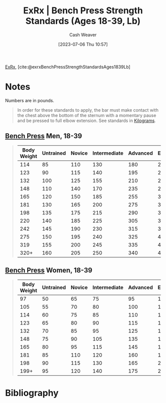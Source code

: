 :PROPERTIES:
:ROAM_REFS: [cite:@exrxBenchPressStrengthStandardsAges1839Lb]
:ID:       3a833b69-8ad4-4d09-b115-059bf30f5569
:LAST_MODIFIED: [2023-09-05 Tue 20:21]
:END:
#+title:  ExRx | Bench Press Strength Standards (Ages 18-39, Lb)
#+hugo_custom_front_matter: :slug "3a833b69-8ad4-4d09-b115-059bf30f5569"
#+author: Cash Weaver
#+date: [2023-07-06 Thu 10:57]
#+filetags: :reference:

[[id:f33704f3-8769-4e6e-8344-11b8a60a800a][ExRx]], [cite:@exrxBenchPressStrengthStandardsAges1839Lb]

* Notes

Numbers are in pounds.

#+begin_quote
In order for these standards to apply, the bar must make contact with the chest above the bottom of the sternum with a momentary pause and be pressed to full elbow extension. See standards in [[https://exrx.net/Testing/WeightLifting/BenchStandardsKg][Kilograms]].
#+end_quote

** [[https://exrx.net/WeightExercises/PectoralSternal/BBBenchPressPowerLift][Bench Press]] Men, 18-39

#+begin_quote
| Body Weight | Untrained | Novice | Intermediate | Advanced | Elite | World Record |
|-------------+-----------+--------+--------------+----------+-------+--------------|
|         114 |        85 |    110 |          130 |      180 |   220 |          437 |
|         123 |        90 |    115 |          140 |      195 |   240 |          455 |
|         132 |       100 |    125 |          155 |      210 |   260 |          464 |
|         148 |       110 |    140 |          170 |      235 |   290 |          503 |
|         165 |       120 |    150 |          185 |      255 |   320 |          539 |
|         181 |       130 |    165 |          200 |      275 |   345 |          556 |
|         198 |       135 |    175 |          215 |      290 |   360 |          609 |
|         220 |       140 |    185 |          225 |      305 |   380 |          616 |
|         242 |       145 |    190 |          230 |      315 |   395 |          671 |
|         275 |       150 |    195 |          240 |      325 |   405 |          675 |
|         319 |       155 |    200 |          245 |      335 |   415 |          704 |
|        320+ |       160 |    205 |          250 |      340 |   425 |          781 |
#+end_quote

** [[https://exrx.net/WeightExercises/PectoralSternal/BBBenchPressPowerLift][Bench Press]] Women, 18-39
#+begin_quote
| Body Weight | Untrained | Novice | Intermediate | Advanced | Elite | World Record |
|-------------+-----------+--------+--------------+----------+-------+--------------|
|          97 |        50 |     65 |           75 |       95 |   115 |          176 |
|         105 |        55 |     70 |           80 |      100 |   125 |          198 |
|         114 |        60 |     75 |           85 |      110 |   135 |          235 |
|         123 |        65 |     80 |           90 |      115 |   140 |          264 |
|         132 |        70 |     85 |           95 |      125 |   150 |          268 |
|         148 |        75 |     90 |          105 |      135 |   165 |          272 |
|         165 |        80 |     95 |          115 |      145 |   185 |          281 |
|         181 |        85 |    110 |          120 |      160 |   195 |          292 |
|         198 |        90 |    115 |          130 |      165 |   205 |          301 |
|        199+ |        95 |    120 |          140 |      175 |   220 |          319 |

#+end_quote

* Flashcards :noexport:
* Bibliography
#+print_bibliography:
